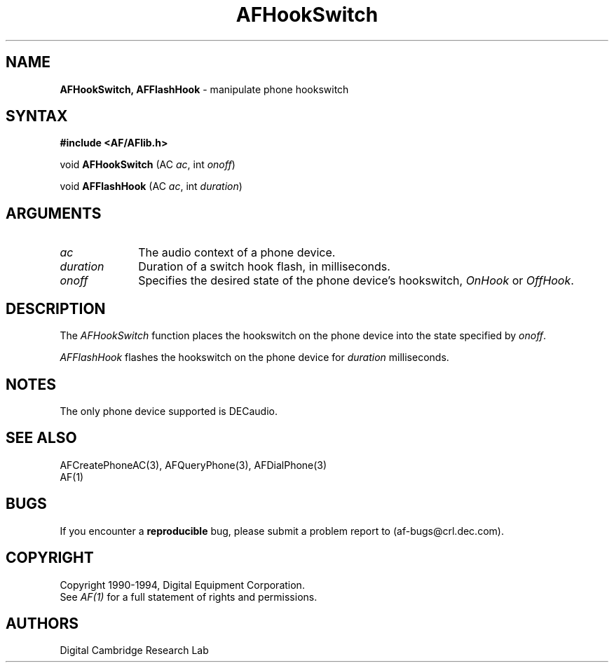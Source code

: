 .ds xL AFlib \- C Language AF Interface
.na
.de Ds
.nf
.\\$1D \\$2 \\$1
.ft 1
.\".ps \\n(PS
.\".if \\n(VS>=40 .vs \\n(VSu
.\".if \\n(VS<=39 .vs \\n(VSp
..
.de De
.ce 0
.if \\n(BD .DF
.nr BD 0
.in \\n(OIu
.if \\n(TM .ls 2
.sp \\n(DDu
.fi
..
.de FD
.LP
.KS
.TA .5i 3i
.ta .5i 3i
.nf
..
.de FN
.fi
.KE
.LP
..
.de IN		\" send an index entry to the stderr
.tm \\n%:\\$1:\\$2:\\$3
..
.de C{
.KS
.nf
.D
.\"
.\"	choose appropriate monospace font
.\"	the imagen conditional, 480,
.\"	may be changed to L if LB is too
.\"	heavy for your eyes...
.\"
.ie "\\*(.T"480" .ft L
.el .ie "\\*(.T"300" .ft L
.el .ie "\\*(.T"202" .ft PO
.el .ie "\\*(.T"aps" .ft CW
.el .ft R
.ps \\n(PS
.ie \\n(VS>40 .vs \\n(VSu
.el .vs \\n(VSp
..
.de C}
.DE
.R
..
.de Pn
.ie t \\$1\fB\^\\$2\^\fR\\$3
.el \\$1\fI\^\\$2\^\fP\\$3
..
.de PN
.ie t \fB\^\\$1\^\fR\\$2
.el \fI\^\\$1\^\fP\\$2
..
.de NT
.ne 7
.ds NO Note
.if \\n(.$>$1 .if !'\\$2'C' .ds NO \\$2
.if \\n(.$ .if !'\\$1'C' .ds NO \\$1
.ie n .sp
.el .sp 10p
.TB
.ce
\\*(NO
.ie n .sp
.el .sp 5p
.if '\\$1'C' .ce 99
.if '\\$2'C' .ce 99
.in +5n
.ll -5n
.R
..
.		\" Note End -- doug kraft 3/85
.de NE
.ce 0
.in -5n
.ll +5n
.ie n .sp
.el .sp 10p
..
.ny0
.TH AFHookSwitch 3 "Release 1" "AF Version 3" 
.SH NAME
\fBAFHookSwitch, AFFlashHook\fP \- manipulate phone hookswitch
.SH SYNTAX
\fB#include <AF/AFlib.h>\fP
.LP
void \fBAFHookSwitch\fP (AC \fIac\fP, int \fIonoff\fP)
.LP
void \fBAFFlashHook\fP (AC \fIac\fP, int \fIduration\fP)
.SH ARGUMENTS
.IP \fIac\fP 1i
The audio context of a phone device.
.IP \fIduration\fP 1i
Duration of a switch hook flash, in milliseconds.
.IP \fIonoff\fP 1i
Specifies the desired state of the phone device's hookswitch,
\fIOnHook\fP or \fIOffHook\fP.
.SH DESCRIPTION
The
.PN AFHookSwitch
function places the hookswitch on the phone device into
the state specified by \fIonoff\fP.
.LP
.PN AFFlashHook
flashes the hookswitch on the phone device for \fIduration\fP milliseconds.
.SH NOTES
The only phone device supported is DECaudio.
.SH "SEE ALSO"
AFCreatePhoneAC(3), AFQueryPhone(3), AFDialPhone(3)
.br
AF(1)
.br

.SH BUGS
If you encounter a \fBreproducible\fP bug, please 
submit a problem report to (af-bugs@crl.dec.com).
.SH COPYRIGHT
Copyright 1990-1994, Digital Equipment Corporation.
.br
See \fIAF(1)\fP for a full statement of rights and permissions.
.SH AUTHORS
Digital Cambridge Research Lab
